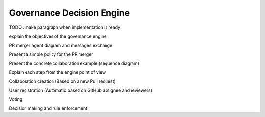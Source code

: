 Governance Decision Engine
====

TODO : make paragraph when implementation is ready

explain the objectives of the governance engine

PR merger agent diagram and messages exchange

Present a simple policy for the PR merger

Present the concrete collaboration example (sequence diagram)

Explain each step from the engine point of view

Collaboration creation (Based on a new Pull request)

User registration (Automatic based on GitHub assignee and reviewers)

Voting

Decision making and rule enforcement


